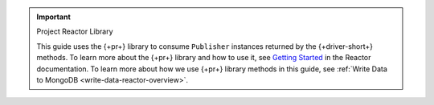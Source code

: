 .. important:: Project Reactor Library

   This guide uses the {+pr+} library to consume ``Publisher`` instances returned
   by the {+driver-short+} methods. To learn more about the {+pr+} library
   and how to use it, see `Getting Started <https://projectreactor.io/docs/core/release/reference/#getting-started>`__
   in the Reactor documentation. To learn more about how we use {+pr+}
   library methods in this guide, see :ref:`Write Data to MongoDB <write-data-reactor-overview>`.